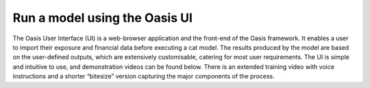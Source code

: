 Run a model using the Oasis UI
==============================

The Oasis User Interface (UI) is a web-browser application and the front-end of the Oasis framework.
It enables a user to import their exposure and financial data before executing a cat model. 
The results produced by the model are based on the user-defined outputs, which are extensively customisable, catering for most user requirements.
The UI is simple and intuitive to use, and demonstration videos can be found below.
There is an extended training video with voice instructions and a shorter “bitesize” version capturing the major components of the process.

.. raw:: html

    <div style="position: relative; padding-bottom: 56.25%; height: 0; overflow: hidden; max-width: 100%; height: auto;">
        <iframe width="560" height="315" src="https://www.youtube.com/embed/tHRetuhpQzA" frameborder="0" allow="autoplay; encrypted-media" allowfullscreen></iframe>

    </div>style="position: relative; padding-bottom: 56.25%; height: 0; overflow: hidden; max-width: 100%; height: auto;">
        <iframe width="560" height="315" src="https://www.youtube.com/watch?v=yYTXNS4tgfc" frameborder="0" allow="autoplay; encrypted-media" allowfullscreen></iframe>
   
